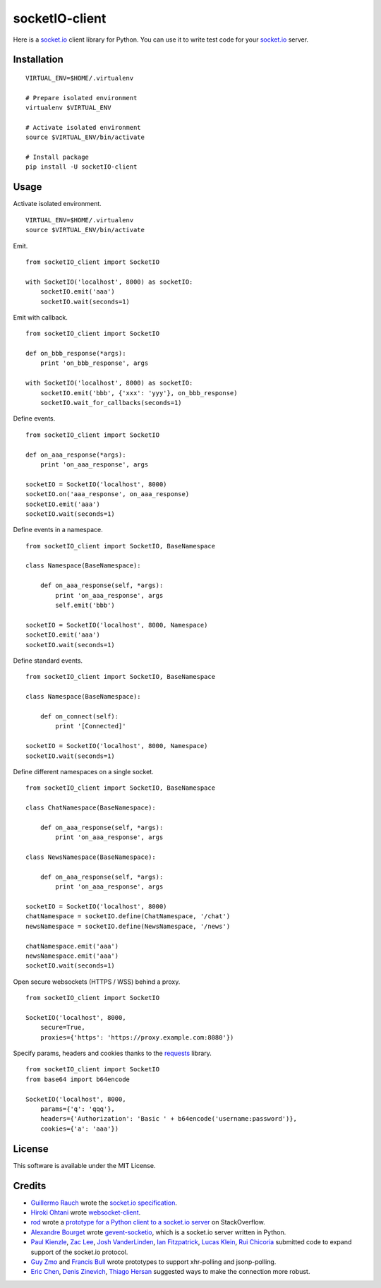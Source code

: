 socketIO-client
===============
Here is a socket.io_ client library for Python.  You can use it to write test code for your socket.io_ server.


Installation
------------
::

    VIRTUAL_ENV=$HOME/.virtualenv

    # Prepare isolated environment
    virtualenv $VIRTUAL_ENV

    # Activate isolated environment
    source $VIRTUAL_ENV/bin/activate

    # Install package
    pip install -U socketIO-client


Usage
-----
Activate isolated environment. ::

    VIRTUAL_ENV=$HOME/.virtualenv
    source $VIRTUAL_ENV/bin/activate

Emit. ::

    from socketIO_client import SocketIO

    with SocketIO('localhost', 8000) as socketIO:
        socketIO.emit('aaa')
        socketIO.wait(seconds=1)

Emit with callback. ::

    from socketIO_client import SocketIO

    def on_bbb_response(*args):
        print 'on_bbb_response', args

    with SocketIO('localhost', 8000) as socketIO:
        socketIO.emit('bbb', {'xxx': 'yyy'}, on_bbb_response)
        socketIO.wait_for_callbacks(seconds=1)

Define events. ::

    from socketIO_client import SocketIO

    def on_aaa_response(*args):
        print 'on_aaa_response', args

    socketIO = SocketIO('localhost', 8000)
    socketIO.on('aaa_response', on_aaa_response)
    socketIO.emit('aaa')
    socketIO.wait(seconds=1)

Define events in a namespace. ::

    from socketIO_client import SocketIO, BaseNamespace

    class Namespace(BaseNamespace):

        def on_aaa_response(self, *args):
            print 'on_aaa_response', args
            self.emit('bbb')

    socketIO = SocketIO('localhost', 8000, Namespace)
    socketIO.emit('aaa')
    socketIO.wait(seconds=1)

Define standard events. ::

    from socketIO_client import SocketIO, BaseNamespace

    class Namespace(BaseNamespace):

        def on_connect(self):
            print '[Connected]'

    socketIO = SocketIO('localhost', 8000, Namespace)
    socketIO.wait(seconds=1)

Define different namespaces on a single socket. ::

    from socketIO_client import SocketIO, BaseNamespace

    class ChatNamespace(BaseNamespace):

        def on_aaa_response(self, *args):
            print 'on_aaa_response', args

    class NewsNamespace(BaseNamespace):

        def on_aaa_response(self, *args):
            print 'on_aaa_response', args

    socketIO = SocketIO('localhost', 8000)
    chatNamespace = socketIO.define(ChatNamespace, '/chat')
    newsNamespace = socketIO.define(NewsNamespace, '/news')

    chatNamespace.emit('aaa')
    newsNamespace.emit('aaa')
    socketIO.wait(seconds=1)

Open secure websockets (HTTPS / WSS) behind a proxy. ::

    from socketIO_client import SocketIO

    SocketIO('localhost', 8000, 
        secure=True,
        proxies={'https': 'https://proxy.example.com:8080'})

Specify params, headers and cookies thanks to the `requests`_ library. ::

    from socketIO_client import SocketIO
    from base64 import b64encode

    SocketIO('localhost', 8000, 
        params={'q': 'qqq'},
        headers={'Authorization': 'Basic ' + b64encode('username:password')},
        cookies={'a': 'aaa'})


License
-------
This software is available under the MIT License.


Credits
-------
- `Guillermo Rauch`_ wrote the `socket.io specification`_.
- `Hiroki Ohtani`_ wrote websocket-client_.
- rod_ wrote a `prototype for a Python client to a socket.io server`_ on StackOverflow.
- `Alexandre Bourget`_ wrote gevent-socketio_, which is a socket.io server written in Python.
- `Paul Kienzle`_, `Zac Lee`_, `Josh VanderLinden`_, `Ian Fitzpatrick`_, `Lucas Klein`_, `Rui Chicoria`_ submitted code to expand support of the socket.io protocol.
- `Guy Zmo`_ and `Francis Bull`_ wrote prototypes to support xhr-polling and jsonp-polling.
- `Eric Chen`_, `Denis Zinevich`_, `Thiago Hersan`_ suggested ways to make the connection more robust.
  

.. _socket.io: http://socket.io
.. _requests: http://python-requests.org

.. _Guillermo Rauch: https://github.com/guille
.. _socket.io specification: https://github.com/LearnBoost/socket.io-spec

.. _Hiroki Ohtani: https://github.com/liris
.. _websocket-client: https://github.com/liris/websocket-client

.. _rod: http://stackoverflow.com/users/370115/rod
.. _prototype for a Python client to a socket.io server: http://stackoverflow.com/questions/6692908/formatting-messages-to-send-to-socket-io-node-js-server-from-python-client

.. _Alexandre Bourget: https://github.com/abourget
.. _gevent-socketio: https://github.com/abourget/gevent-socketio

.. _Guy Zmo: https://github.com/guyzmo
.. _Francis Bull: https://github.com/franbull
.. _Paul Kienzle: https://github.com/pkienzle
.. _Zac Lee: https://github.com/zratic
.. _Josh VanderLinden: https://github.com/codekoala
.. _Ian Fitzpatrick: https://github.com/GraphEffect
.. _Lucas Klein: https://github.com/lukashed
.. _Rui Chicoria: https://github.com/rchicoria

.. _Eric Chen: https://github.com/taiyangc
.. _Denis Zinevich: https://github.com/dzinevich 
.. _Thiago Hersan: https://github.com/thiagohersan
